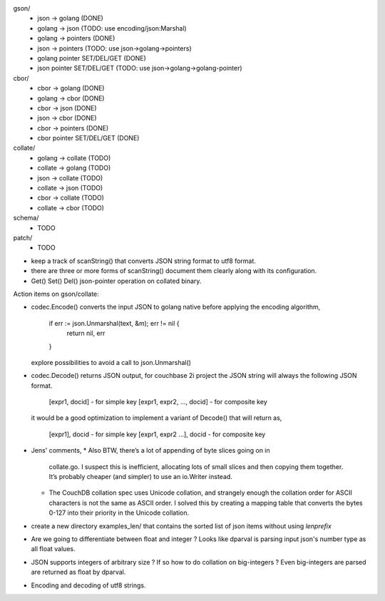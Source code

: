 gson/
    - json -> golang (DONE)
    - golang -> json (TODO: use encoding/json:Marshal)
    - golang -> pointers (DONE)
    - json -> pointers (TODO: use json->golang->pointers)
    - golang pointer SET/DEL/GET (DONE)
    - json pointer SET/DEL/GET (TODO: use json->golang->golang-pointer)

cbor/
    - cbor -> golang (DONE)
    - golang -> cbor (DONE)
    - cbor -> json (DONE)
    - json -> cbor (DONE)
    - cbor -> pointers (DONE)
    - cbor pointer SET/DEL/GET (DONE)

collate/
    - golang -> collate (TODO)
    - collate -> golang (TODO)
    - json -> collate (TODO)
    - collate -> json (TODO)
    - cbor -> collate (TODO)
    - collate -> cbor (TODO)

schema/
    - TODO

patch/
    - TODO

- keep a track of scanString() that converts JSON string format to utf8
  format.
- there are three or more forms of scanString() document them clearly
  along with its configuration.
- Get() Set() Del() json-pointer operation on collated binary.

Action items on gson/collate:

* codec.Encode() converts the input JSON to golang native before
  applying the encoding algorithm,
    if err := json.Unmarshal(text, &m); err != nil {
        return nil, err
    }
  explore possibilities to avoid a call to json.Unmarshal()

* codec.Decode() returns JSON output, for couchbase 2i project
  the JSON string will always the following JSON format.
        [expr1, docid] - for simple key
        [expr1, expr2, ..., docid] - for composite key
  it would be a good optimization to implement a variant of Decode()
  that will return as,
        [expr1], docid - for simple key
        [expr1, expr2 ...], docid - for composite key

* Jens' comments,
  * Also BTW, there’s a lot of appending of byte slices going on in
    collate.go. I suspect this is inefficient, allocating lots of small slices
    and then copying them together. It’s probably cheaper (and simpler) to use
    an io.Writer instead.
  * The CouchDB collation spec uses Unicode collation, and strangely enough
    the collation order for ASCII characters is not the same as ASCII order. I
    solved this by creating a mapping table that converts the bytes 0-127 into
    their priority in the Unicode collation.

* create a new directory examples_len/ that contains the sorted list of json
  items without using `lenprefix`

* Are we going to differentiate between float and integer ?
  Looks like dparval is parsing input json's number type as all float values.

* JSON supports integers of arbitrary size ? If so how to do collation on
  big-integers ?
  Even big-integers are parsed are returned as float by dparval.

* Encoding and decoding of utf8 strings.
